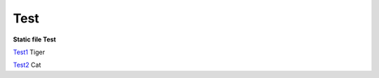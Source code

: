 Test
====

**Static file Test**

Test1_ Tiger

Test2_ Cat

.. _Test1: Test1/index.rst
.. _Test2: Test2/index.rst
